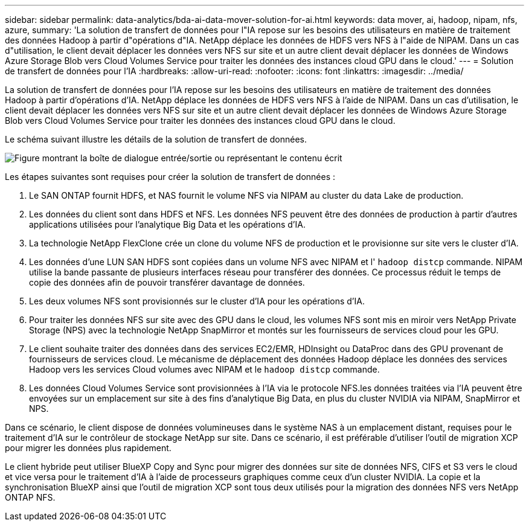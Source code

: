 ---
sidebar: sidebar 
permalink: data-analytics/bda-ai-data-mover-solution-for-ai.html 
keywords: data mover, ai, hadoop, nipam, nfs, azure, 
summary: 'La solution de transfert de données pour l"IA repose sur les besoins des utilisateurs en matière de traitement des données Hadoop à partir d"opérations d"IA. NetApp déplace les données de HDFS vers NFS à l"aide de NIPAM. Dans un cas d"utilisation, le client devait déplacer les données vers NFS sur site et un autre client devait déplacer les données de Windows Azure Storage Blob vers Cloud Volumes Service pour traiter les données des instances cloud GPU dans le cloud.' 
---
= Solution de transfert de données pour l'IA
:hardbreaks:
:allow-uri-read: 
:nofooter: 
:icons: font
:linkattrs: 
:imagesdir: ../media/


[role="lead"]
La solution de transfert de données pour l'IA repose sur les besoins des utilisateurs en matière de traitement des données Hadoop à partir d'opérations d'IA. NetApp déplace les données de HDFS vers NFS à l'aide de NIPAM. Dans un cas d'utilisation, le client devait déplacer les données vers NFS sur site et un autre client devait déplacer les données de Windows Azure Storage Blob vers Cloud Volumes Service pour traiter les données des instances cloud GPU dans le cloud.

Le schéma suivant illustre les détails de la solution de transfert de données.

image:bda-ai-image4.png["Figure montrant la boîte de dialogue entrée/sortie ou représentant le contenu écrit"]

Les étapes suivantes sont requises pour créer la solution de transfert de données :

. Le SAN ONTAP fournit HDFS, et NAS fournit le volume NFS via NIPAM au cluster du data Lake de production.
. Les données du client sont dans HDFS et NFS. Les données NFS peuvent être des données de production à partir d'autres applications utilisées pour l'analytique Big Data et les opérations d'IA.
. La technologie NetApp FlexClone crée un clone du volume NFS de production et le provisionne sur site vers le cluster d'IA.
. Les données d'une LUN SAN HDFS sont copiées dans un volume NFS avec NIPAM et l' `hadoop distcp` commande. NIPAM utilise la bande passante de plusieurs interfaces réseau pour transférer des données. Ce processus réduit le temps de copie des données afin de pouvoir transférer davantage de données.
. Les deux volumes NFS sont provisionnés sur le cluster d'IA pour les opérations d'IA.
. Pour traiter les données NFS sur site avec des GPU dans le cloud, les volumes NFS sont mis en miroir vers NetApp Private Storage (NPS) avec la technologie NetApp SnapMirror et montés sur les fournisseurs de services cloud pour les GPU.
. Le client souhaite traiter des données dans des services EC2/EMR, HDInsight ou DataProc dans des GPU provenant de fournisseurs de services cloud. Le mécanisme de déplacement des données Hadoop déplace les données des services Hadoop vers les services Cloud volumes avec NIPAM et le `hadoop distcp` commande.
. Les données Cloud Volumes Service sont provisionnées à l'IA via le protocole NFS.les données traitées via l'IA peuvent être envoyées sur un emplacement sur site à des fins d'analytique Big Data, en plus du cluster NVIDIA via NIPAM, SnapMirror et NPS.


Dans ce scénario, le client dispose de données volumineuses dans le système NAS à un emplacement distant, requises pour le traitement d'IA sur le contrôleur de stockage NetApp sur site. Dans ce scénario, il est préférable d'utiliser l'outil de migration XCP pour migrer les données plus rapidement.

Le client hybride peut utiliser BlueXP Copy and Sync pour migrer des données sur site de données NFS, CIFS et S3 vers le cloud et vice versa pour le traitement d'IA à l'aide de processeurs graphiques comme ceux d'un cluster NVIDIA. La copie et la synchronisation BlueXP ainsi que l'outil de migration XCP sont tous deux utilisés pour la migration des données NFS vers NetApp ONTAP NFS.
